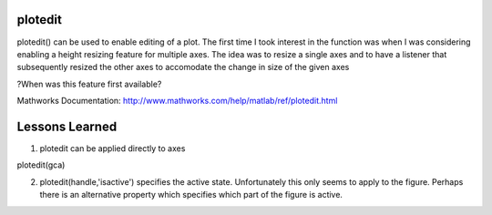 plotedit
--------

plotedit() can be used to enable editing of a plot. The first time I took interest in the function was when I was considering enabling a height resizing feature for multiple axes. The idea was to resize a single axes and to have a listener that subsequently resized the other axes to accomodate the change in size of the given axes

?When was this feature first available?

Mathworks Documentation: http://www.mathworks.com/help/matlab/ref/plotedit.html

Lessons Learned
---------------

1. plotedit can be applied directly to axes

plotedit(gca)

2. plotedit(handle,'isactive') specifies the active state. Unfortunately this only seems to apply to the figure. Perhaps there is an alternative property which specifies which part of the figure is active.

